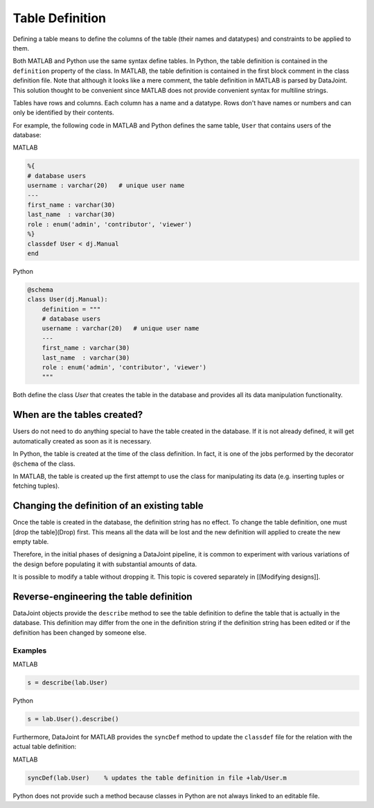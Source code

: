 Table Definition
================

Defining a table means to define the columns of the table (their names and datatypes) and constraints to be applied to them.

Both MATLAB and Python use the same syntax define tables.  In Python, the table definition is contained in the ``definition`` property of the class.  In MATLAB, the table definition is contained in the first block comment in the class definition file.  Note that although it looks like a mere comment, the table definition in MATLAB is parsed by DataJoint.  This solution thought to be convenient since MATLAB does not provide convenient syntax for multiline strings. 

Tables have rows and columns.  Each column has a name and a datatype.  Rows don't have names or numbers and can only be identified by their contents.

For example, the following code in MATLAB and Python defines the same table, ``User`` that contains users of the database:

|matlab| MATLAB

.. code-block:: matlab

	%{
	# database users
	username : varchar(20)   # unique user name
	---
	first_name : varchar(30)  
	last_name  : varchar(30) 
	role : enum('admin', 'contributor', 'viewer')
	%}
	classdef User < dj.Manual
	end


|python| Python

.. code-block:: python

	@schema
	class User(dj.Manual):
	    definition = """
	    # database users
	    username : varchar(20)   # unique user name
	    ---
	    first_name : varchar(30)  
	    last_name  : varchar(30) 
	    role : enum('admin', 'contributor', 'viewer')
	    """


Both define the class `User` that creates the table in the database and provides all its data manipulation functionality. 


When are the tables created?
----------------------------
Users do not need to do anything special to have the table created in the database.  If it is not already defined, it will get automatically created as soon as it is necessary.  

In Python, the table is created at the time of the class definition.  In fact, it is one of the jobs performed by the decorator ``@schema`` of the class.

In MATLAB, the table is created up the first attempt to use the class for manipulating its data (e.g. inserting tuples or fetching tuples).


Changing the definition of an existing table
--------------------------------------------
Once the table is created in the database, the definition string has no effect.  To change the table definition, one must [drop the table](Drop) first.  This means all the data will be lost and the new definition will applied to create the new empty table. 

Therefore, in the initial phases of designing a DataJoint pipeline, it is common to experiment with various variations of the design before populating it with substantial amounts of data.

It is possible to modify a table without dropping it.  This topic is covered separately in [[Modifying designs]].

Reverse-engineering the table definition
----------------------------------------

DataJoint objects provide the ``describe`` method to see the table definition to define the table that is actually in the database.  This definition may differ from the one in the definition string if the definition string has been edited or if the definition has been changed by someone else. 

Examples
++++++++
|matlab| MATLAB

.. code-block:: matlab

	s = describe(lab.User)
	
|python| Python

.. code-block:: python

	s = lab.User().describe()

Furthermore, DataJoint for MATLAB provides the ``syncDef`` method to update the ``classdef`` file for the relation with the actual table definition:


|matlab| MATLAB

.. code-block:: matlab

	syncDef(lab.User)    % updates the table definition in file +lab/User.m

Python does not provide such a method because classes in Python are not always linked to an editable file.

.. |matlab| image:: ../_static/img/matlab-tiny.png
.. |python| image:: ../_static/img/python-tiny.png


